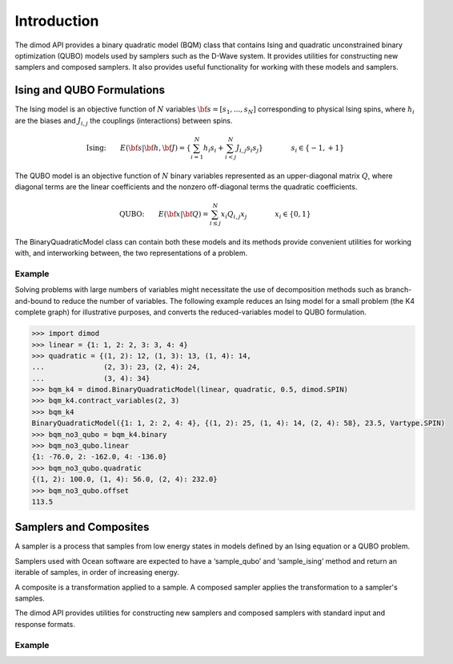 Introduction
============

The dimod API provides a binary quadratic model (BQM) class that contains Ising and quadratic
unconstrained binary optimization (QUBO) models used by samplers such as the D-Wave system.
It provides utilities for constructing new samplers and composed samplers. It also
provides useful functionality for working with these models and samplers.

Ising and QUBO Formulations
---------------------------

The Ising model is an objective function of :math:`N` variables :math:`\bf s=[s_1,...,s_N]`
corresponding to physical Ising spins, where :math:`h_i` are the biases and
:math:`J_{i,j}` the couplings (interactions) between spins.

.. math::

  \text{Ising:} \qquad
  E(\bf{s}|\bf{h},\bf{J})
  = \left\{ \sum_{i=1}^N h_i s_i +
  \sum_{i<j}^N J_{i,j} s_i s_j  \right\}
  \qquad\qquad s_i\in\{-1,+1\}


The QUBO model is an objective function of :math:`N` binary variables represented as an
upper-diagonal matrix :math:`Q`, where diagonal terms are the linear coefficients and
the nonzero off-diagonal terms the quadratic coefficients.

.. math::

		\text{QUBO:} \qquad E(\bf{x}| \bf{Q})
    =  \sum_{i\le j}^N x_i Q_{i,j} x_j
    \qquad\qquad x_i\in \{0,1\}

The BinaryQuadraticModel class can contain both these models and its methods provide
convenient utilities for working with, and interworking between, the two representations
of a problem.

Example
~~~~~~~

Solving problems with large numbers of variables might necessitate the use of decomposition
methods such as branch-and-bound to reduce the number of variables. The following
example reduces an Ising model for a small problem (the K4 complete graph) for
illustrative purposes, and converts the reduced-variables model to QUBO formulation.

.. code-block:: python

    >>> import dimod
    >>> linear = {1: 1, 2: 2, 3: 3, 4: 4}
    >>> quadratic = {(1, 2): 12, (1, 3): 13, (1, 4): 14,
    ...              (2, 3): 23, (2, 4): 24,
    ...              (3, 4): 34}
    >>> bqm_k4 = dimod.BinaryQuadraticModel(linear, quadratic, 0.5, dimod.SPIN)
    >>> bqm_k4.contract_variables(2, 3)
    >>> bqm_k4
    BinaryQuadraticModel({1: 1, 2: 2, 4: 4}, {(1, 2): 25, (1, 4): 14, (2, 4): 58}, 23.5, Vartype.SPIN)
    >>> bqm_no3_qubo = bqm_k4.binary
    >>> bqm_no3_qubo.linear
    {1: -76.0, 2: -162.0, 4: -136.0}
    >>> bqm_no3_qubo.quadratic
    {(1, 2): 100.0, (1, 4): 56.0, (2, 4): 232.0}
    >>> bqm_no3_qubo.offset
    113.5  


Samplers and Composites
-----------------------

A sampler is a process that samples from low energy states in models defined by an Ising
equation or a QUBO problem.

Samplers used with Ocean software are expected to have a ‘sample_qubo’ and ‘sample_ising’ method
and return an iterable of samples, in order of increasing energy.

A composite is a transformation applied to a sample. A composed sampler applies the
transformation to a sampler's samples.

The dimod API provides utilities for constructing new samplers and composed samplers
with standard input and response formats.

Example
~~~~~~~
